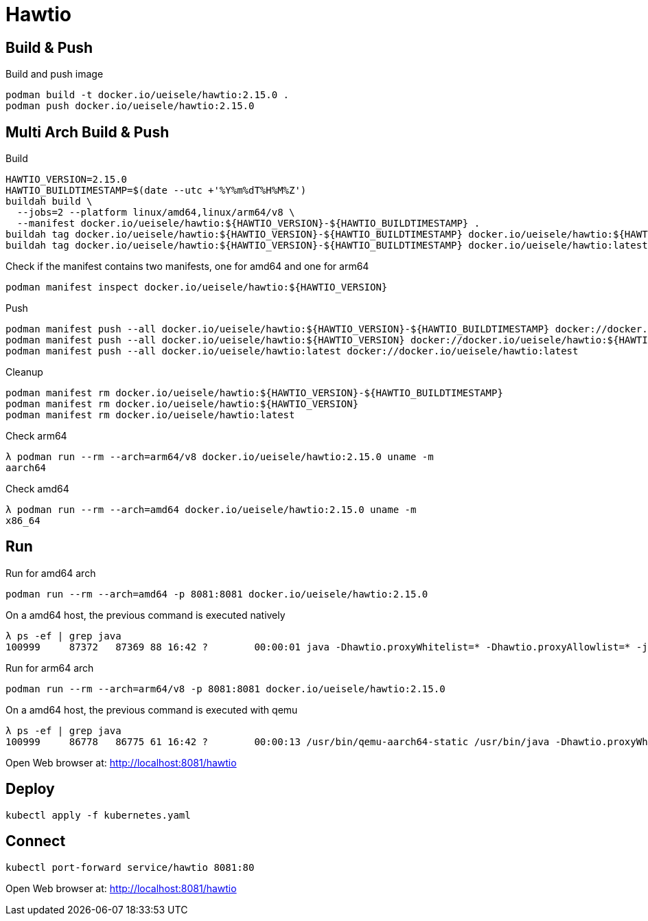 = Hawtio

== Build & Push

.Build and push image
[source,bash]
----
podman build -t docker.io/ueisele/hawtio:2.15.0 .
podman push docker.io/ueisele/hawtio:2.15.0
----

== Multi Arch Build & Push 

.Build
[source,bash]
----
HAWTIO_VERSION=2.15.0
HAWTIO_BUILDTIMESTAMP=$(date --utc +'%Y%m%dT%H%M%Z')
buildah build \
  --jobs=2 --platform linux/amd64,linux/arm64/v8 \
  --manifest docker.io/ueisele/hawtio:${HAWTIO_VERSION}-${HAWTIO_BUILDTIMESTAMP} .
buildah tag docker.io/ueisele/hawtio:${HAWTIO_VERSION}-${HAWTIO_BUILDTIMESTAMP} docker.io/ueisele/hawtio:${HAWTIO_VERSION}
buildah tag docker.io/ueisele/hawtio:${HAWTIO_VERSION}-${HAWTIO_BUILDTIMESTAMP} docker.io/ueisele/hawtio:latest
----

.Check if the manifest contains two manifests, one for amd64 and one for arm64
[source,bash]
----
podman manifest inspect docker.io/ueisele/hawtio:${HAWTIO_VERSION}
----

.Push
[source,bash]
----
podman manifest push --all docker.io/ueisele/hawtio:${HAWTIO_VERSION}-${HAWTIO_BUILDTIMESTAMP} docker://docker.io/ueisele/hawtio:${HAWTIO_VERSION}-${HAWTIO_BUILDTIMESTAMP}
podman manifest push --all docker.io/ueisele/hawtio:${HAWTIO_VERSION} docker://docker.io/ueisele/hawtio:${HAWTIO_VERSION}
podman manifest push --all docker.io/ueisele/hawtio:latest docker://docker.io/ueisele/hawtio:latest
----

.Cleanup
[source,bash]
----
podman manifest rm docker.io/ueisele/hawtio:${HAWTIO_VERSION}-${HAWTIO_BUILDTIMESTAMP}
podman manifest rm docker.io/ueisele/hawtio:${HAWTIO_VERSION}
podman manifest rm docker.io/ueisele/hawtio:latest
----

.Check arm64
[source,bash]
----
λ podman run --rm --arch=arm64/v8 docker.io/ueisele/hawtio:2.15.0 uname -m
aarch64
----

.Check amd64
----
λ podman run --rm --arch=amd64 docker.io/ueisele/hawtio:2.15.0 uname -m
x86_64
----

== Run

.Run for amd64 arch
[source,bash]
----
podman run --rm --arch=amd64 -p 8081:8081 docker.io/ueisele/hawtio:2.15.0
----

.On a amd64 host, the previous command is executed natively
[source,bash]
----
λ ps -ef | grep java
100999     87372   87369 88 16:42 ?        00:00:01 java -Dhawtio.proxyWhitelist=* -Dhawtio.proxyAllowlist=* -jar /home/appuser/opt/hawtio/hawtio-app-2.15.0.jar --port 8081
----

.Run for arm64 arch
[source,bash]
----
podman run --rm --arch=arm64/v8 -p 8081:8081 docker.io/ueisele/hawtio:2.15.0
----

.On a amd64 host, the previous command is executed with qemu
[source,bash]
----
λ ps -ef | grep java
100999     86778   86775 61 16:42 ?        00:00:13 /usr/bin/qemu-aarch64-static /usr/bin/java -Dhawtio.proxyWhitelist=* -Dhawtio.proxyAllowlist=* -jar /home/appuser/opt/hawtio/hawtio-app-2.15.0.jar --port 8081
----

Open Web browser at: http://localhost:8081/hawtio

== Deploy

[source,bash]
----
kubectl apply -f kubernetes.yaml
----

== Connect

[source,bash]
----
kubectl port-forward service/hawtio 8081:80
----

Open Web browser at: http://localhost:8081/hawtio